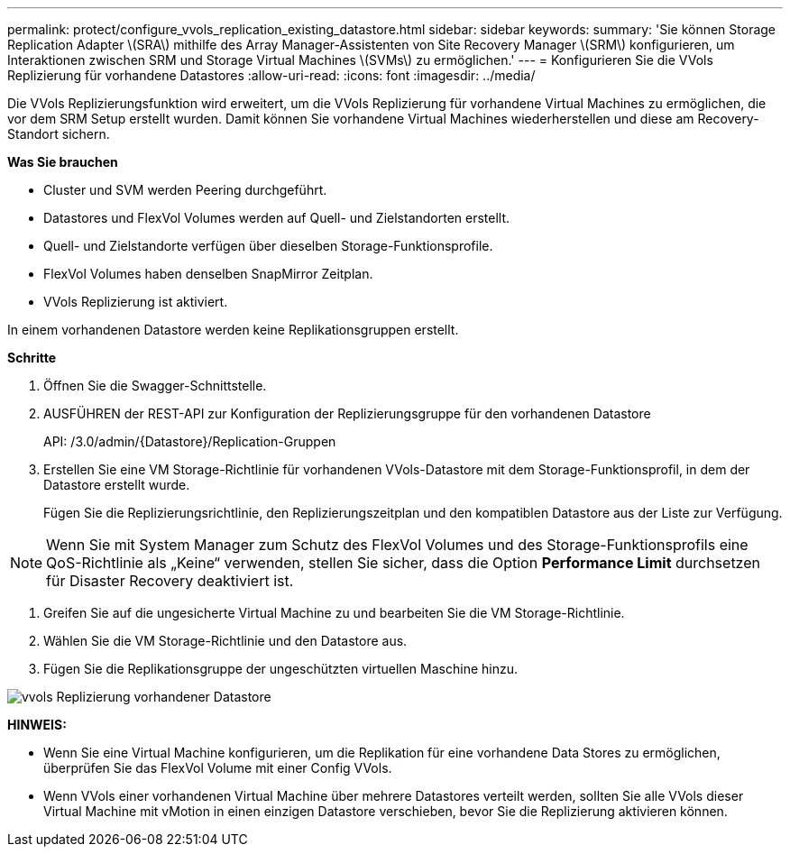 ---
permalink: protect/configure_vvols_replication_existing_datastore.html 
sidebar: sidebar 
keywords:  
summary: 'Sie können Storage Replication Adapter \(SRA\) mithilfe des Array Manager-Assistenten von Site Recovery Manager \(SRM\) konfigurieren, um Interaktionen zwischen SRM und Storage Virtual Machines \(SVMs\) zu ermöglichen.' 
---
= Konfigurieren Sie die VVols Replizierung für vorhandene Datastores
:allow-uri-read: 
:icons: font
:imagesdir: ../media/


[role="lead"]
Die VVols Replizierungsfunktion wird erweitert, um die VVols Replizierung für vorhandene Virtual Machines zu ermöglichen, die vor dem SRM Setup erstellt wurden. Damit können Sie vorhandene Virtual Machines wiederherstellen und diese am Recovery-Standort sichern.

*Was Sie brauchen*

* Cluster und SVM werden Peering durchgeführt.
* Datastores und FlexVol Volumes werden auf Quell- und Zielstandorten erstellt.
* Quell- und Zielstandorte verfügen über dieselben Storage-Funktionsprofile.
* FlexVol Volumes haben denselben SnapMirror Zeitplan.
* VVols Replizierung ist aktiviert.


In einem vorhandenen Datastore werden keine Replikationsgruppen erstellt.

*Schritte*

. Öffnen Sie die Swagger-Schnittstelle.
. AUSFÜHREN der REST-API zur Konfiguration der Replizierungsgruppe für den vorhandenen Datastore
+
API: /3.0/admin/{Datastore}/Replication-Gruppen

. Erstellen Sie eine VM Storage-Richtlinie für vorhandenen VVols-Datastore mit dem Storage-Funktionsprofil, in dem der Datastore erstellt wurde.
+
Fügen Sie die Replizierungsrichtlinie, den Replizierungszeitplan und den kompatiblen Datastore aus der Liste zur Verfügung.




NOTE: Wenn Sie mit System Manager zum Schutz des FlexVol Volumes und des Storage-Funktionsprofils eine QoS-Richtlinie als „Keine“ verwenden, stellen Sie sicher, dass die Option *Performance Limit* durchsetzen für Disaster Recovery deaktiviert ist.

. Greifen Sie auf die ungesicherte Virtual Machine zu und bearbeiten Sie die VM Storage-Richtlinie.
. Wählen Sie die VM Storage-Richtlinie und den Datastore aus.
. Fügen Sie die Replikationsgruppe der ungeschützten virtuellen Maschine hinzu.


image::../media/vvols_replication_existing_datastore.png[vvols Replizierung vorhandener Datastore]

*HINWEIS:*

* Wenn Sie eine Virtual Machine konfigurieren, um die Replikation für eine vorhandene Data Stores zu ermöglichen, überprüfen Sie das FlexVol Volume mit einer Config VVols.
* Wenn VVols einer vorhandenen Virtual Machine über mehrere Datastores verteilt werden, sollten Sie alle VVols dieser Virtual Machine mit vMotion in einen einzigen Datastore verschieben, bevor Sie die Replizierung aktivieren können.

